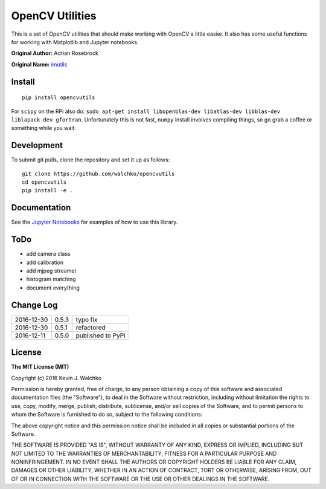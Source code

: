 OpenCV Utilities
===================

.. image:: https://travis-ci.org/walchko/opencvutils.svg?branch=master
	:target: https://travis-ci.org/walchko/opencvutils
.. image:: https://api.codacy.com/project/badge/Grade/a5cff64a1fcc4cf78bac1f936073c01e
	:target: https://www.codacy.com/app/kevin-walchko/opencvutils?utm_source=github.com&amp;utm_medium=referral&amp;utm_content=walchko/opencvutils&amp;utm_campaign=Badge_Grade
.. image:: https://img.shields.io/pypi/v/opencvutils.svg
	:target: https://pypi.python.org/pypi/opencvutils/
	:alt: Latest Version
.. image:: https://img.shields.io/pypi/l/opencvutils.svg
	:target: https://pypi.python.org/pypi/opencvutils/
	:alt: License


This is  a set of OpenCV utilities that should make working with OpenCV a little
easier. It also has some useful functions for working with Matplotlib and
Jupyter notebooks.

**Original Author:** Adrian Rosebrock

**Original Name:** `imutils <https://github.com/jrosebr1/imutils>`_


Install
--------

::

	pip install opencvutils

For ``scipy`` on the RPi also do: ``sudo apt-get install libopenblas-dev libatlas-dev libblas-dev liblapack-dev gfortran``.
Unfortunately this is not fast, ``numpy`` install involves compiling things, so
go grab a coffee or something while you wait.

Development
------------

To submit git pulls, clone the repository and set it up as follows:

::

	git clone https://github.com/walchko/opencvutils
	cd opencvutils
	pip install -e .

Documentation
---------------

See the `Jupyter Notebooks <https://github.com/walchko/opencvutils/tree/master/docs>`_
for examples of how to use this library.

ToDo
-----

* add camera class
* add calibration
* add mjpeg streamer
* histogram matching
* document everything

Change Log
-------------

========== ======= =============================
2016-12-30 0.5.3   typo fix
2016-12-30 0.5.1   refactored
2016-12-11 0.5.0   published to PyPi
========== ======= =============================

License
----------

**The MIT License (MIT)**

Copyright (c) 2016 Kevin J. Walchko

Permission is hereby granted, free of charge, to any person obtaining a copy of
this software and associated documentation files (the "Software"), to deal in
the Software without restriction, including without limitation the rights to
use, copy, modify, merge, publish, distribute, sublicense, and/or sell copies
of the Software, and to permit persons to whom the Software is furnished to do
so, subject to the following conditions:

The above copyright notice and this permission notice shall be included in all
copies or substantial portions of the Software.

THE SOFTWARE IS PROVIDED "AS IS", WITHOUT WARRANTY OF ANY KIND, EXPRESS OR
IMPLIED, INCLUDING BUT NOT LIMITED TO THE WARRANTIES OF MERCHANTABILITY, FITNESS
FOR A PARTICULAR PURPOSE AND NONINFRINGEMENT. IN NO EVENT SHALL THE AUTHORS OR
COPYRIGHT HOLDERS BE LIABLE FOR ANY CLAIM, DAMAGES OR OTHER LIABILITY, WHETHER
IN AN ACTION OF CONTRACT, TORT OR OTHERWISE, ARISING FROM, OUT OF OR IN
CONNECTION WITH THE SOFTWARE OR THE USE OR OTHER DEALINGS IN THE SOFTWARE.
